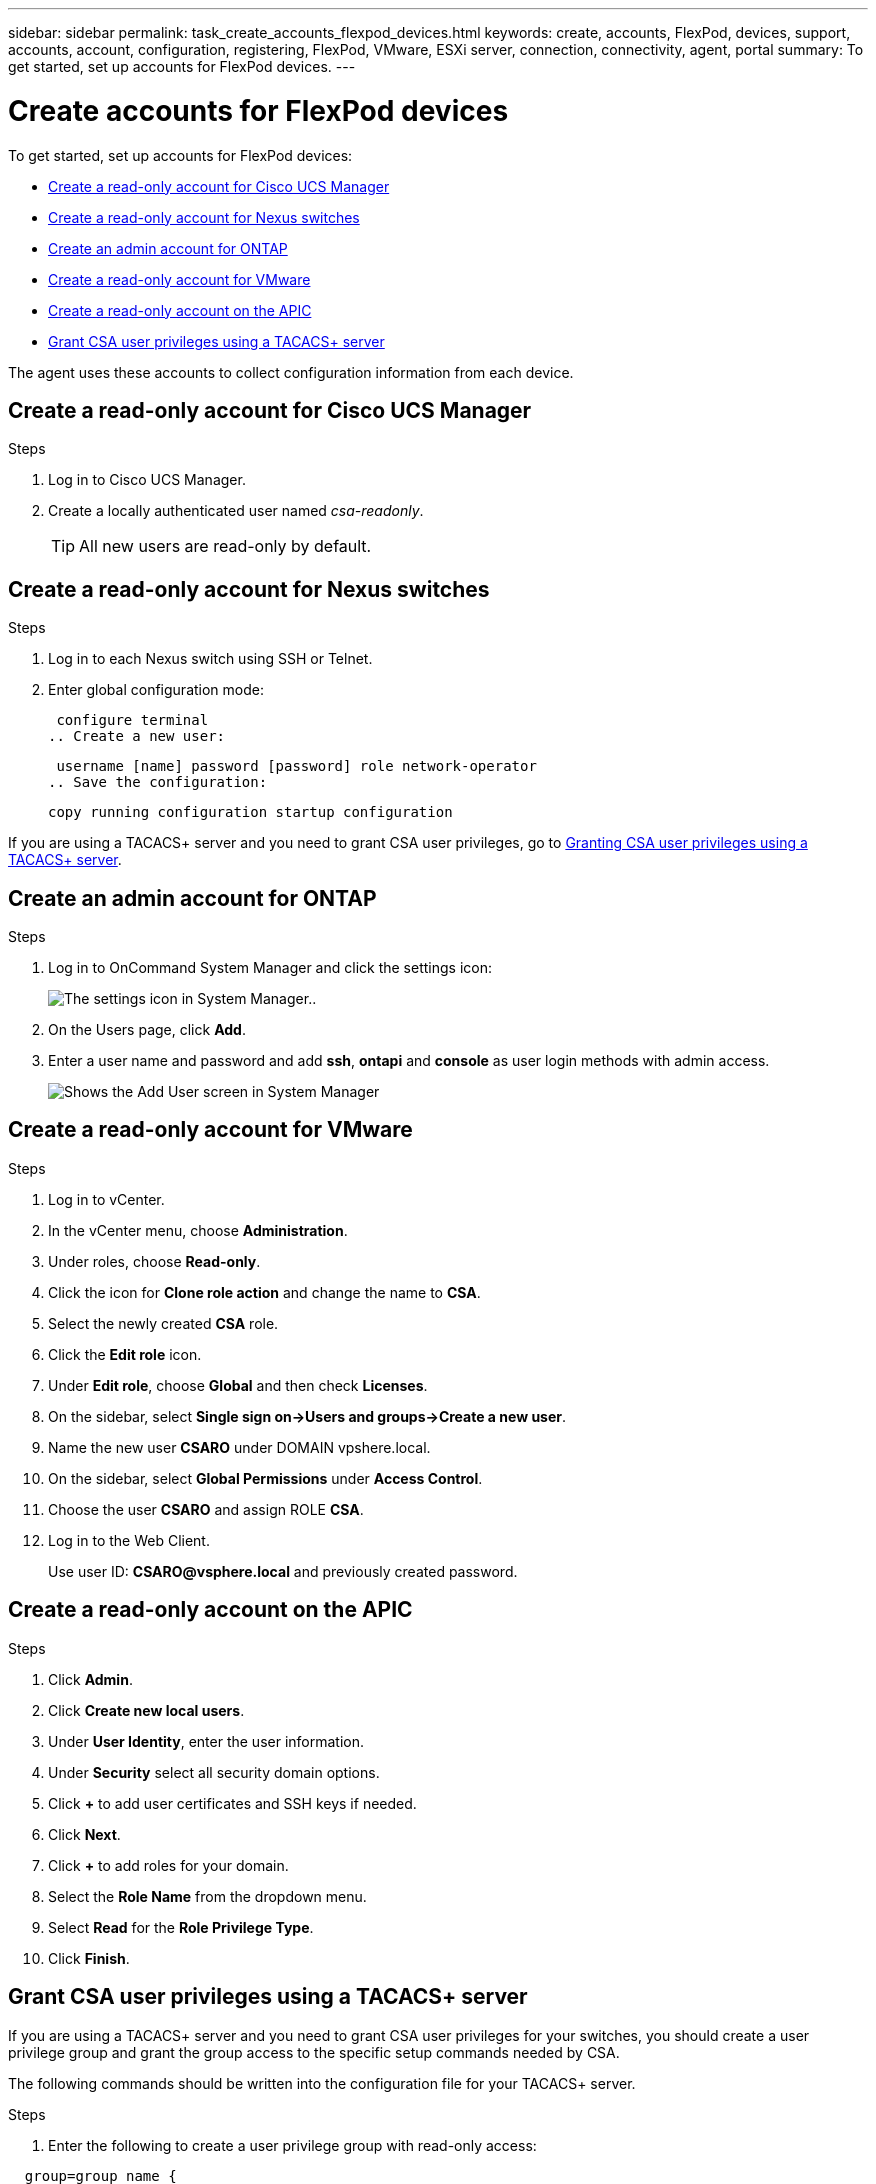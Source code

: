 ---
sidebar: sidebar
permalink: task_create_accounts_flexpod_devices.html
keywords: create, accounts, FlexPod, devices, support, accounts, account, configuration, registering, FlexPod, VMware, ESXi server, connection, connectivity, agent, portal
summary: To get started, set up accounts for FlexPod devices.
---

= Create accounts for FlexPod devices
:hardbreaks:
:nofooter:
:icons: font
:linkattrs:
:imagesdir: ./media/

To get started, set up accounts for FlexPod devices:

*	<<Create a read-only account for Cisco UCS Manager>>
* <<Create a read-only account for Nexus switches>>
* <<Create an admin account for ONTAP>>
* <<Create a read-only account for VMware>>
* <<Create a read-only account on the APIC>>
* <<Grant CSA user privileges using a TACACS+ server>>

The agent uses these accounts to collect configuration information from each device.

== Create a read-only account for Cisco UCS Manager

.Steps
. Log in to Cisco UCS Manager.
. Create a locally authenticated user named _csa-readonly_.
+
TIP: All new users are read-only by default.

== Create a read-only account for Nexus switches

.Steps
. Log in to each Nexus switch using SSH or Telnet.
. Enter global configuration mode:
+
 configure terminal
.. Create a new user:
+
 username [name] password [password] role network-operator
.. Save the configuration:
+
 copy running configuration startup configuration

If you are using a TACACS+ server and you need to grant CSA user privileges, go to link:task_grant_user_privileges.html[Granting CSA user privileges using a TACACS+ server].

== Create an admin account for ONTAP

.Steps
. Log in to OnCommand System Manager and click the settings icon:
+
image:screenshot_system_manager_settings.gif[The settings icon in System Manager.].
. On the Users page, click *Add*.
. Enter a user name and password and add *ssh*, *ontapi* and *console* as user login methods with admin access.
+
image:screenshot_system_manager_add_user.gif[Shows the Add User screen in System Manager, in which a new ONTAP user has ssh and ontapi permissions.]

== Create a read-only account for VMware

.Steps
. Log in to vCenter.
. In the vCenter menu, choose *Administration*.
. Under roles, choose *Read-only*.
. Click the icon for *Clone role action* and change the name to *CSA*.
//. Name the cloned role *CSAREADONLY*.
. Select the newly created *CSA* role.
. Click the *Edit role* icon.
. Under *Edit role*, choose *Global* and then check *Licenses*.
. On the sidebar, select *Single sign on->Users and groups->Create a new user*.
. Name the new user *CSARO* under DOMAIN vpshere.local.
. On the sidebar, select *Global Permissions* under *Access Control*.
. Choose the user *CSARO* and assign ROLE *CSA*.
. Log in to the Web Client.
+
Use user ID: *CSARO@vsphere.local* and previously created password.

== Create a read-only account on the APIC

.Steps
. Click *Admin*.
. Click *Create new local users*.
. Under *User Identity*, enter the user information.
. Under *Security* select all security domain options.
. Click *+* to add user certificates and SSH keys if needed.
. Click *Next*.
. Click *+* to add roles for your domain.
. Select the *Role Name* from the dropdown menu.
. Select *Read* for the *Role Privilege Type*.
. Click *Finish*.

== Grant CSA user privileges using a TACACS+ server

If you are using a TACACS+ server and you need to grant CSA user privileges for your switches, you should create a user privilege group and grant the group access to the specific setup commands needed by CSA.

The following commands should be written into the configuration file for your TACACS+ server.

.Steps
. Enter the following to create a user privilege group with read-only access:

----
  group=group_name {
    default service=deny
    service=exec{
      priv-lvl=0
    }
  }
----

. Enter the following to grant access to commands needed by CSA:

----
  cmd=show {
    permit "environment"
    permit "version"
    permit "feature"
    permit "feature-set"
    permit hardware.*
    permit "interface"
    permit "interface"
    permit "interface transceiver"
    permit "inventory"
    permit "license"
    permit "module"
    permit "port-channel database"
    permit "ntp peers"
    permit "license usage"
    permit "port-channel summary"
    permit "running-config"
    permit "startup-config"
    permit "running-config diff"
    permit "switchname"
    permit "int mgmt0"
    permit "cdp neighbors detail"
    permit "vlan"
    permit "vpc"
    permit "vpc peer-keepalive"
    permit "mac address-table"
    permit "lacp port-channel"
    permit "policy-map"
    permit "policy-map system type qos"
    permit "policy-map system type queuing"
    permit "policy-map system type network-qos"
    permit "zoneset active"
    permit "san-port-channel summary"
    permit "flogi database"
    permit "fcns database detail"
    permit "fcns database detail"
    permit "zoneset active"
    permit "vsan"
    permit "vsan usage"
    permit "vsan membership"
    }
----

. Enter the following to add your CSA user account to the newly created group:

----
  user=user_account{
    member=group_name
    login=file/etc/passwd
  }
----
